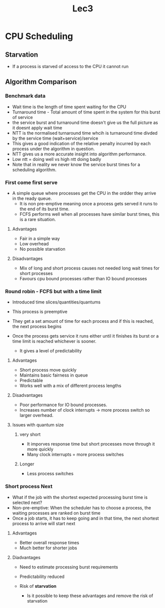 #+title: Lec3

* CPU Scheduling

** Starvation

- If a process is starved of access to the CPU it cannot run

** Algorithm Comparison

*** Benchmark data

- Wait time is the length of time spent waiting for the CPU
- Turnaround time - Total amount of time spent in the system for this burst of service
- the service burst and turnaround time doesn't give us the full picture as it doesnt apply wait time
- NTT is the normalised turnaround time whcih is turnaround time divded by the service time (wait+service)/service
- This gives a good indication of the relative penalty incurred by each process under the algorithm in question.
- NTT gives us a more accurate insight into algorithm performance.
- Low ntt = doing well vs high ntt doing badly
- Note that in reality we never know the service burst times for a scheduling algorithm.
*** First come first serve
- A simple queue where processes get the CPU in the ordder they arrive in the ready queue.
  - It is non pre-emptive meaning once a process gets served it runs to the end of its burst time.
  - FCFS performs well when all processes have similar burst times, this is a rare situation.
**** Advantages
- Fair in a simple way
- Low overhead
- No possible starvation
**** Disadvantages
- Mix of long and short process causes not needed long wait times for short processes
- Favours cpu bound processes rather than IO bound processes

*** Round robin - FCFS but with a time limit

- Introduced time slices/quantities/quantums
- This process is preemptive
- They get a set amount of time for each process and if this is reached, the next process begins
- Once the process gets service it runs either until it finishes its burst or a time limit is reached whichever is sooner.

  - It gives a level of predictability

**** Advantages
- Short process move quickly
- Maintains basic fairness in queue
- Predictable
- Works well with a mix of different process lengths
**** Disadvantages
- Poor performance for IO bound processes.
- Increases number of clock interrupts -> more process switch so larger overhead.

**** Issues with quantum size
***** very short
- It imporves response time but short processes move through it more quickly
- Many clock interrupts = more process switches
***** Longer
- Less process switches

*** Short process Next

- What if the job with the shortest expected processing burst time is selected next?
- Non-pre-emptive: When the scheduler has to choose a process, the waiting processes are ranked on burst time
- Once a job starts, it has to keep going and in that time, the next shortest process to arrive will start next

**** Advantages
- Better overall response times
- Much better for shorter jobs
**** Diadvantages
- Need to estimate processing burst requirements
- Predictability reduced
- Risk of **starvation**

  - Is it possible to keep these advantages and remove the risk of starvation
